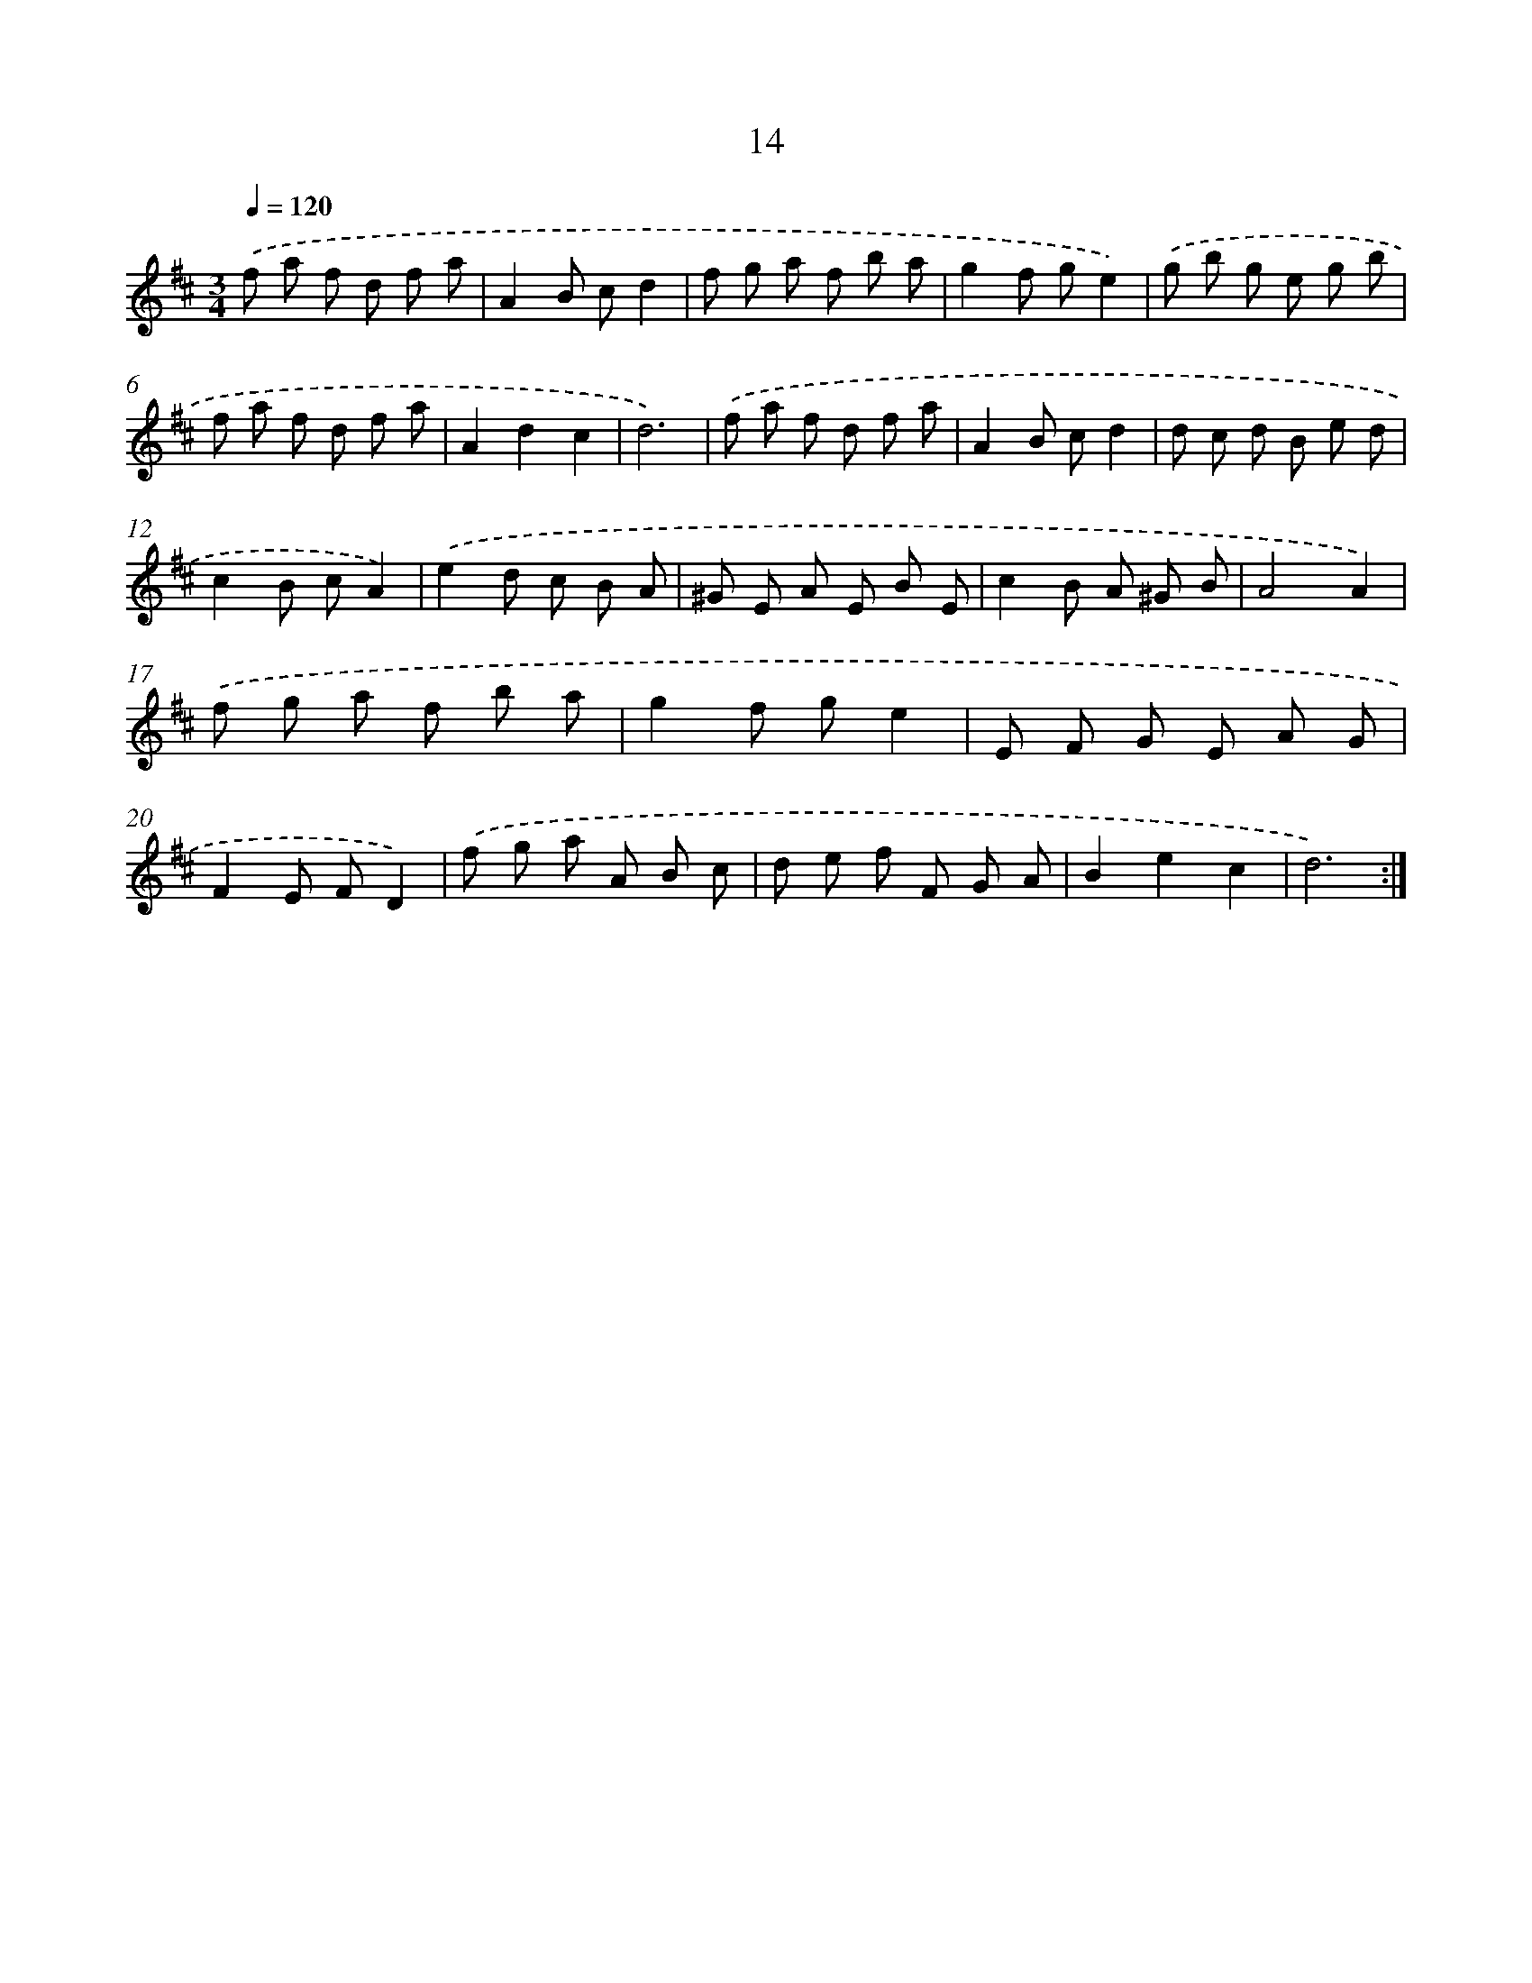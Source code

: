 X: 16041
T: 14
%%abc-version 2.0
%%abcx-abcm2ps-target-version 5.9.1 (29 Sep 2008)
%%abc-creator hum2abc beta
%%abcx-conversion-date 2018/11/01 14:37:59
%%humdrum-veritas 1069899578
%%humdrum-veritas-data 162328428
%%continueall 1
%%barnumbers 0
L: 1/8
M: 3/4
Q: 1/4=120
K: D clef=treble
.('f a f d f a |
A2B cd2 |
f g a f b a |
g2f ge2) |
.('g b g e g b |
f a f d f a |
A2d2c2 |
d6) |
.('f a f d f a |
A2B cd2 |
d c d B e d |
c2B cA2) |
.('e2d c B A |
^G E A E B E |
c2B A ^G B |
A4A2) |
.('f g a f b a |
g2f ge2 |
E F G E A G |
F2E FD2) |
.('f g a A B c |
d e f F G A |
B2e2c2 |
d6) :|]
